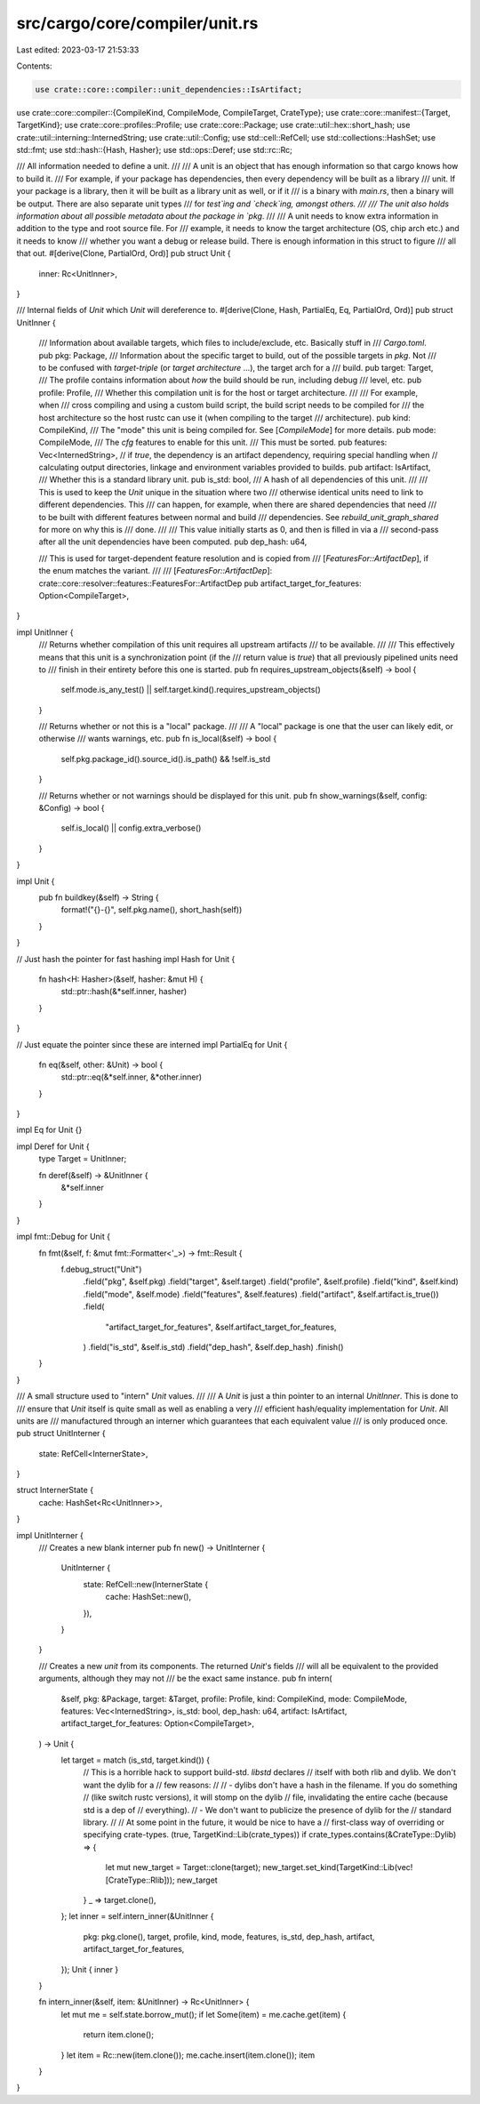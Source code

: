 src/cargo/core/compiler/unit.rs
===============================

Last edited: 2023-03-17 21:53:33

Contents:

.. code-block:: rs

    use crate::core::compiler::unit_dependencies::IsArtifact;
use crate::core::compiler::{CompileKind, CompileMode, CompileTarget, CrateType};
use crate::core::manifest::{Target, TargetKind};
use crate::core::profiles::Profile;
use crate::core::Package;
use crate::util::hex::short_hash;
use crate::util::interning::InternedString;
use crate::util::Config;
use std::cell::RefCell;
use std::collections::HashSet;
use std::fmt;
use std::hash::{Hash, Hasher};
use std::ops::Deref;
use std::rc::Rc;

/// All information needed to define a unit.
///
/// A unit is an object that has enough information so that cargo knows how to build it.
/// For example, if your package has dependencies, then every dependency will be built as a library
/// unit. If your package is a library, then it will be built as a library unit as well, or if it
/// is a binary with `main.rs`, then a binary will be output. There are also separate unit types
/// for `test`ing and `check`ing, amongst others.
///
/// The unit also holds information about all possible metadata about the package in `pkg`.
///
/// A unit needs to know extra information in addition to the type and root source file. For
/// example, it needs to know the target architecture (OS, chip arch etc.) and it needs to know
/// whether you want a debug or release build. There is enough information in this struct to figure
/// all that out.
#[derive(Clone, PartialOrd, Ord)]
pub struct Unit {
    inner: Rc<UnitInner>,
}

/// Internal fields of `Unit` which `Unit` will dereference to.
#[derive(Clone, Hash, PartialEq, Eq, PartialOrd, Ord)]
pub struct UnitInner {
    /// Information about available targets, which files to include/exclude, etc. Basically stuff in
    /// `Cargo.toml`.
    pub pkg: Package,
    /// Information about the specific target to build, out of the possible targets in `pkg`. Not
    /// to be confused with *target-triple* (or *target architecture* ...), the target arch for a
    /// build.
    pub target: Target,
    /// The profile contains information about *how* the build should be run, including debug
    /// level, etc.
    pub profile: Profile,
    /// Whether this compilation unit is for the host or target architecture.
    ///
    /// For example, when
    /// cross compiling and using a custom build script, the build script needs to be compiled for
    /// the host architecture so the host rustc can use it (when compiling to the target
    /// architecture).
    pub kind: CompileKind,
    /// The "mode" this unit is being compiled for. See [`CompileMode`] for more details.
    pub mode: CompileMode,
    /// The `cfg` features to enable for this unit.
    /// This must be sorted.
    pub features: Vec<InternedString>,
    // if `true`, the dependency is an artifact dependency, requiring special handling when
    // calculating output directories, linkage and environment variables provided to builds.
    pub artifact: IsArtifact,
    /// Whether this is a standard library unit.
    pub is_std: bool,
    /// A hash of all dependencies of this unit.
    ///
    /// This is used to keep the `Unit` unique in the situation where two
    /// otherwise identical units need to link to different dependencies. This
    /// can happen, for example, when there are shared dependencies that need
    /// to be built with different features between normal and build
    /// dependencies. See `rebuild_unit_graph_shared` for more on why this is
    /// done.
    ///
    /// This value initially starts as 0, and then is filled in via a
    /// second-pass after all the unit dependencies have been computed.
    pub dep_hash: u64,

    /// This is used for target-dependent feature resolution and is copied from
    /// [`FeaturesFor::ArtifactDep`], if the enum matches the variant.
    ///
    /// [`FeaturesFor::ArtifactDep`]: crate::core::resolver::features::FeaturesFor::ArtifactDep
    pub artifact_target_for_features: Option<CompileTarget>,
}

impl UnitInner {
    /// Returns whether compilation of this unit requires all upstream artifacts
    /// to be available.
    ///
    /// This effectively means that this unit is a synchronization point (if the
    /// return value is `true`) that all previously pipelined units need to
    /// finish in their entirety before this one is started.
    pub fn requires_upstream_objects(&self) -> bool {
        self.mode.is_any_test() || self.target.kind().requires_upstream_objects()
    }

    /// Returns whether or not this is a "local" package.
    ///
    /// A "local" package is one that the user can likely edit, or otherwise
    /// wants warnings, etc.
    pub fn is_local(&self) -> bool {
        self.pkg.package_id().source_id().is_path() && !self.is_std
    }

    /// Returns whether or not warnings should be displayed for this unit.
    pub fn show_warnings(&self, config: &Config) -> bool {
        self.is_local() || config.extra_verbose()
    }
}

impl Unit {
    pub fn buildkey(&self) -> String {
        format!("{}-{}", self.pkg.name(), short_hash(self))
    }
}

// Just hash the pointer for fast hashing
impl Hash for Unit {
    fn hash<H: Hasher>(&self, hasher: &mut H) {
        std::ptr::hash(&*self.inner, hasher)
    }
}

// Just equate the pointer since these are interned
impl PartialEq for Unit {
    fn eq(&self, other: &Unit) -> bool {
        std::ptr::eq(&*self.inner, &*other.inner)
    }
}

impl Eq for Unit {}

impl Deref for Unit {
    type Target = UnitInner;

    fn deref(&self) -> &UnitInner {
        &*self.inner
    }
}

impl fmt::Debug for Unit {
    fn fmt(&self, f: &mut fmt::Formatter<'_>) -> fmt::Result {
        f.debug_struct("Unit")
            .field("pkg", &self.pkg)
            .field("target", &self.target)
            .field("profile", &self.profile)
            .field("kind", &self.kind)
            .field("mode", &self.mode)
            .field("features", &self.features)
            .field("artifact", &self.artifact.is_true())
            .field(
                "artifact_target_for_features",
                &self.artifact_target_for_features,
            )
            .field("is_std", &self.is_std)
            .field("dep_hash", &self.dep_hash)
            .finish()
    }
}

/// A small structure used to "intern" `Unit` values.
///
/// A `Unit` is just a thin pointer to an internal `UnitInner`. This is done to
/// ensure that `Unit` itself is quite small as well as enabling a very
/// efficient hash/equality implementation for `Unit`. All units are
/// manufactured through an interner which guarantees that each equivalent value
/// is only produced once.
pub struct UnitInterner {
    state: RefCell<InternerState>,
}

struct InternerState {
    cache: HashSet<Rc<UnitInner>>,
}

impl UnitInterner {
    /// Creates a new blank interner
    pub fn new() -> UnitInterner {
        UnitInterner {
            state: RefCell::new(InternerState {
                cache: HashSet::new(),
            }),
        }
    }

    /// Creates a new `unit` from its components. The returned `Unit`'s fields
    /// will all be equivalent to the provided arguments, although they may not
    /// be the exact same instance.
    pub fn intern(
        &self,
        pkg: &Package,
        target: &Target,
        profile: Profile,
        kind: CompileKind,
        mode: CompileMode,
        features: Vec<InternedString>,
        is_std: bool,
        dep_hash: u64,
        artifact: IsArtifact,
        artifact_target_for_features: Option<CompileTarget>,
    ) -> Unit {
        let target = match (is_std, target.kind()) {
            // This is a horrible hack to support build-std. `libstd` declares
            // itself with both rlib and dylib. We don't want the dylib for a
            // few reasons:
            //
            // - dylibs don't have a hash in the filename. If you do something
            //   (like switch rustc versions), it will stomp on the dylib
            //   file, invalidating the entire cache (because std is a dep of
            //   everything).
            // - We don't want to publicize the presence of dylib for the
            //   standard library.
            //
            // At some point in the future, it would be nice to have a
            // first-class way of overriding or specifying crate-types.
            (true, TargetKind::Lib(crate_types)) if crate_types.contains(&CrateType::Dylib) => {
                let mut new_target = Target::clone(target);
                new_target.set_kind(TargetKind::Lib(vec![CrateType::Rlib]));
                new_target
            }
            _ => target.clone(),
        };
        let inner = self.intern_inner(&UnitInner {
            pkg: pkg.clone(),
            target,
            profile,
            kind,
            mode,
            features,
            is_std,
            dep_hash,
            artifact,
            artifact_target_for_features,
        });
        Unit { inner }
    }

    fn intern_inner(&self, item: &UnitInner) -> Rc<UnitInner> {
        let mut me = self.state.borrow_mut();
        if let Some(item) = me.cache.get(item) {
            return item.clone();
        }
        let item = Rc::new(item.clone());
        me.cache.insert(item.clone());
        item
    }
}



